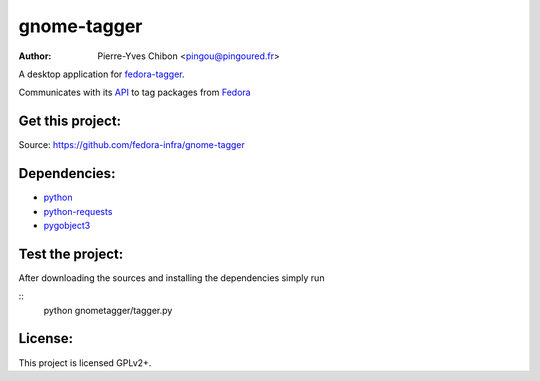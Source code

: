 gnome-tagger
============

:Author: Pierre-Yves Chibon <pingou@pingoured.fr>


A desktop application for `fedora-tagger <https://apps.fedoraproject.org/tagger/>`_.

Communicates with its `API <https://apps.fedoraproject.org/tagger/api/v1/>`_ to
tag packages from `Fedora <http://fedoraproject.org>`_


Get this project:
-----------------
Source:  https://github.com/fedora-infra/gnome-tagger


Dependencies:
-------------
- `python <http://www.python.org>`_
- `python-requests <http://docs.python-requests.org/>`_
- `pygobject3 <https://live.gnome.org/PyGObject>`_


Test the project:
----------------

After downloading the sources and installing the dependencies simply run

::
  python gnometagger/tagger.py


License:
--------

This project is licensed GPLv2+.
